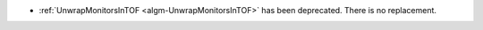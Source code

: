 - :ref:`UnwrapMonitorsInTOF <algm-UnwrapMonitorsInTOF>` has been deprecated. There is no replacement.
